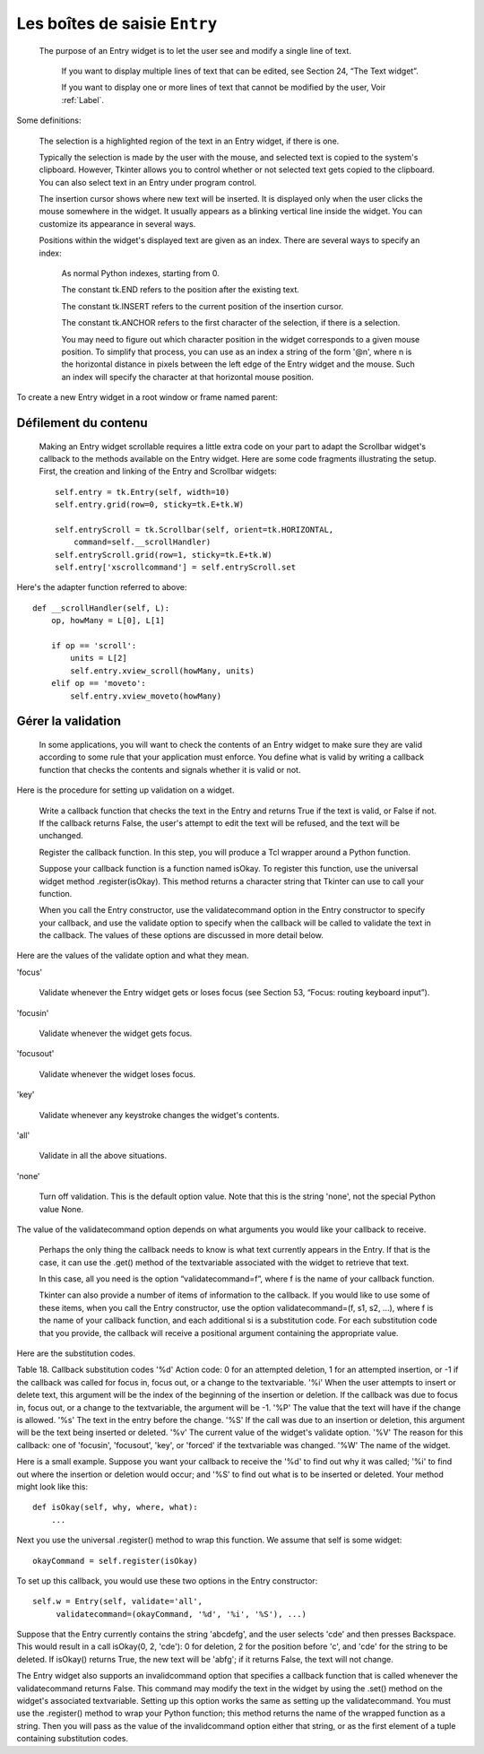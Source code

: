 ******************************
Les boîtes de saisie ``Entry``
******************************

 The purpose of an Entry widget is to let the user see and modify a single line of text.

    If you want to display multiple lines of text that can be edited, see Section 24, “The Text widget”.

    If you want to display one or more lines of text that cannot be modified by the user, Voir :ref:`Label`.

Some definitions:

    The selection is a highlighted region of the text in an Entry widget, if there is one.

    Typically the selection is made by the user with the mouse, and selected text is copied to the system's clipboard. However, Tkinter allows you to control whether or not selected text gets copied to the clipboard. You can also select text in an Entry under program control.

    The insertion cursor shows where new text will be inserted. It is displayed only when the user clicks the mouse somewhere in the widget. It usually appears as a blinking vertical line inside the widget. You can customize its appearance in several ways.

    Positions within the widget's displayed text are given as an index. There are several ways to specify an index:

        As normal Python indexes, starting from 0.

        The constant tk.END refers to the position after the existing text.

        The constant tk.INSERT refers to the current position of the insertion cursor.

        The constant tk.ANCHOR refers to the first character of the selection, if there is a selection.

        You may need to figure out which character position in the widget corresponds to a given mouse position. To simplify that process, you can use as an index a string of the form '@n', where n is the horizontal distance in pixels between the left edge of the Entry widget and the mouse. Such an index will specify the character at that horizontal mouse position. 

To create a new Entry widget in a root window or frame named parent:

.. py:class:: Entry(parent, option, ...)

        This constructor returns the new Entry widget. Options include:

        :arg bg: or background
                The background color inside the entry area. Default is a light gray.
        :arg bd: or borderwidth
                The width of the border around the entry area; Voir :ref:`dimensions`.
                The default is two pixels.
        :arg cursor:
                The cursor used when the mouse is within the entry widget; Voir :ref:`pointeurs`.
        :arg disabledbackground: 
                The background color to be displayed when the widget is in the tk.DISABLED state. For option values, see bg above.
        :arg disabledforeground: 
                The foreground color to be displayed when the widget is in the tk.DISABLED state. For option values, see fg below.
        :arg exportselection: 
                By default, if you select text within an Entry widget, it is automatically exported to the clipboard. To avoid this exportation, use exportselection=0.
        :arg fg: or foreground
                The color used to render the text. Default is black.
        :arg font:
                The font used for text entered in the widget by the user. Voir :ref:`polices`.
        :arg highlightbackground:
                Color of the focus highlight when the widget does not have focus. See Section 52, “Focus: routing keyboard input”.
        :arg highlightcolor:
                Color shown in the focus highlight when the widget has the focus.
        :arg highlightthickness:
                Thickness of the focus highlight.
        :arg insertbackground:
                By default, the insertion cursor (which shows the point within the text where new keyboard input will be inserted) is black. To get a different color of insertion cursor, set insertbackground to any color; Voir :ref:`couleurs`.
        :arg insertborderwidth:
                By default, the insertion cursor is a simple rectangle. You can get the cursor with the tk.RAISED relief effect (Voir :ref:`reliefs`).
                by setting insertborderwidth to the dimension of the 3-d border. If you do, make sure that the insertwidth option is at least twice that value.
        :arg insertofftime:
                By default, the insertion cursor blinks. You can set insertofftime to a value in milliseconds to specify how much time the insertion cursor spends off. Default is 300. If you use insertofftime=0, the insertion cursor won't blink at all.
        :arg insertontime:
                Similar to insertofftime, this option specifies how much time the cursor spends on per blink. Default is 600 (milliseconds).
        :arg insertwidth:
                By default, the insertion cursor is 2 pixels wide. You can adjust this by setting insertwidth to any dimension.
        :arg justify:
                This option controls how the text is justified when the text doesn't fill the widget's width. The value can be tk.LEFT (the default), tk.CENTER, or tk.RIGHT.
        :arg readonlybackground: 
                The background color to be displayed when the widget's state option is 'readonly'.
        :arg relief:
                Selects three-dimensional shading effects around the text entry. Voir :ref:`reliefs`.
                The default is relief=tk.SUNKEN.
        :arg selectbackground:
                The background color to use displaying selected text. Voir :ref:`couleurs`.
        :arg selectborderwidth:
                The width of the border to use around selected text. The default is one pixel.
        :arg selectforeground:
                The foreground (text) color of selected text.
        :arg show:
                Normally, the characters that the user types appear in the entry. To make a “password” entry that echoes each character as an asterisk, set show='*'.
        :arg state:
                Use this option to disable the Entry widget so that the user can't type anything into it. Use state=tk.DISABLED to disable the widget, state=tk.NORMAL to allow user input again. Your program can also find out whether the cursor is currently over the widget by interrogating this option; it will have the value tk.ACTIVE when the mouse is over it. You can also set this option to 'disabled', which is like the tk.DISABLED state, but the contents of the widget can still be selected or copied.
        :arg takefocus:
                By default, the focus will tab through entry widgets. Set this option to 0 to take the widget out of the sequence. For a discussion of focus, see Section 53, “Focus: routing keyboard input”.
        :arg textvariable:
                In order to be able to retrieve the current text from your entry widget, you must set this option to an instance of the StringVar class; see Section 52, “Control variables: the values behind the widgets”. You can retrieve the text using v.get(), or set it using v.set(), where v is the associated control variable.
        :arg validate: 
                You can use this option to set up the widget so that its contents are checked by a validation function at certain times. Voir :ref:`validation`.
        :arg validatecommand: 
                A callback that validates the text of the widget. Voir :ref:`validation`.
        :arg width:
                The size of the entry in characters. The default is 20. For proportional fonts, the physical length of the widget will be based on the average width of a character times the value of the width option.
        :arg xscrollcommand:
                If you expect that users will often enter more text than the onscreen size of the widget, you can link your entry widget to a scrollbar. Set this option to the .set method of the scrollbar. For more information, see Section 10.1, “Scrolling an Entry widget”.

        Methods on Entry objects include:


        .. py:method:: delete(first, last=None)

                Deletes characters from the widget, starting with the one at index first, up to but not including the character at position last. If the second argument is omitted, only the single character at position first is deleted. 

        .. py:method:: get()

                Returns the entry's current text as a string. 

        .. py:method:: icursor(index)

                Set the insertion cursor just before the character at the given index. 

        .. py:method:: index(index)

                Shift the contents of the entry so that the character at the given index is the leftmost visible character. Has no effect if the text fits entirely within the entry. 

        .. py:method:: insert(index, s)

                Inserts string s before the character at the given index. 

        .. py:method:: scan_dragto(x)

                See the scan_mark method below. 

        .. py:method:: scan_mark(x)

                Use this option to set up fast scanning of the contents of the Entry widget that has a scrollbar that supports horizontal scrolling.

                To implement this feature, bind the mouse's button-down event to a handler that calls scan_mark(x), where x is the current mouse x position. Then bind the <Motion> event to a handler that calls scan_dragto(x), where x is the current mouse x position. The scan_dragto method scrolls the contents of the Entry widget continuously at a rate proportional to the horizontal distance between the position at the time of the scan_mark call and the current position. 

        .. py:method:: select_adjust(index)

                This method is used to make sure that the selection includes the character at the specified index. If the selection already includes that character, nothing happens. If not, the selection is expanded from its current position (if any) to include position index. 

        .. py:method:: select_clear()

                Clears the selection. If there isn't currently a selection, has no effect. 

        .. py:method:: select_from(index)

                Sets the tk.ANCHOR index position to the character selected by index, and selects that character. 

        .. py:method:: select_present()

                If there is a selection, returns true, else returns false. 

        .. py:method:: select_range(start, end)

                Sets the selection under program control. Selects the text starting at the start index, up to but not including the character at the end index. The start position must be before the end position.

                To select all the text in an entry widget e, use e.select_range(0, tk.END). 

        .. py:method:: select_to(index)

                Selects all the text from the tk.ANCHOR position up to but not including the character at the given index. 

        .. py:method:: xview(index)

                Same as .xview(). This method is useful in linking the Entry widget to a horizontal scrollbar. Voir :ref:`Défilement`.

        .. py:method:: xview_moveto(f)

                Positions the text in the entry so that the character at position f, relative to the entire text, is positioned at the left edge of the window. The f argument must be in the range [0,1], where 0 means the left end of the text and 1 the right end. 

        .. py:method:: xview_scroll(number, what)

                Used to scroll the entry horizontally. The what argument must be either tk.UNITS, to scroll by character widths, or tk.PAGES, to scroll by chunks the size of the entry widget. The number is positive to scroll left to right, negative to scroll right to left. For example, for an entry widget e, e.xview_scroll(-1, tk.PAGES) would move the text one “page” to the right, and e.xview_scroll(4, tk.UNITS) would move the text four characters to the left. 

.. _Défilement:

Défilement du contenu
=====================

 Making an Entry widget scrollable requires a little extra code on your part to adapt the Scrollbar widget's callback to the methods available on the Entry widget. Here are some code fragments illustrating the setup. First, the creation and linking of the Entry and Scrollbar widgets::

    self.entry = tk.Entry(self, width=10)
    self.entry.grid(row=0, sticky=tk.E+tk.W)

    self.entryScroll = tk.Scrollbar(self, orient=tk.HORIZONTAL,
        command=self.__scrollHandler)
    self.entryScroll.grid(row=1, sticky=tk.E+tk.W)
    self.entry['xscrollcommand'] = self.entryScroll.set

Here's the adapter function referred to above::

    def __scrollHandler(self, L):
        op, howMany = L[0], L[1]

        if op == 'scroll':
            units = L[2]
            self.entry.xview_scroll(howMany, units)
        elif op == 'moveto':
            self.entry.xview_moveto(howMany)



.. _validation:

Gérer la validation
===================

 In some applications, you will want to check the contents of an Entry widget to make sure they are valid according to some rule that your application must enforce. You define what is valid by writing a callback function that checks the contents and signals whether it is valid or not.

Here is the procedure for setting up validation on a widget.

    Write a callback function that checks the text in the Entry and returns True if the text is valid, or False if not. If the callback returns False, the user's attempt to edit the text will be refused, and the text will be unchanged.

    Register the callback function. In this step, you will produce a Tcl wrapper around a Python function.

    Suppose your callback function is a function named isOkay. To register this function, use the universal widget method .register(isOkay). This method returns a character string that Tkinter can use to call your function.

    When you call the Entry constructor, use the validatecommand option in the Entry constructor to specify your callback, and use the validate option to specify when the callback will be called to validate the text in the callback. The values of these options are discussed in more detail below. 

Here are the values of the validate option and what they mean.

'focus'

        Validate whenever the Entry widget gets or loses focus (see Section 53, “Focus: routing keyboard input”). 

'focusin'

        Validate whenever the widget gets focus. 

'focusout'

    Validate whenever the widget loses focus. 

'key'

    Validate whenever any keystroke changes the widget's contents. 

'all'

    Validate in all the above situations. 

'none'

    Turn off validation. This is the default option value. Note that this is the string 'none', not the special Python value None. 

The value of the validatecommand option depends on what arguments you would like your callback to receive.

    Perhaps the only thing the callback needs to know is what text currently appears in the Entry. If that is the case, it can use the .get() method of the textvariable associated with the widget to retrieve that text.

    In this case, all you need is the option “validatecommand=f”, where f is the name of your callback function.

    Tkinter can also provide a number of items of information to the callback. If you would like to use some of these items, when you call the Entry constructor, use the option validatecommand=(f, s1, s2, ...), where f is the name of your callback function, and each additional si is a substitution code. For each substitution code that you provide, the callback will receive a positional argument containing the appropriate value. 

Here are the substitution codes.

Table 18. Callback substitution codes
'%d' 	Action code: 0 for an attempted deletion, 1 for an attempted insertion, or -1 if the callback was called for focus in, focus out, or a change to the textvariable.
'%i' 	When the user attempts to insert or delete text, this argument will be the index of the beginning of the insertion or deletion. If the callback was due to focus in, focus out, or a change to the textvariable, the argument will be -1.
'%P' 	The value that the text will have if the change is allowed.
'%s' 	The text in the entry before the change.
'%S' 	If the call was due to an insertion or deletion, this argument will be the text being inserted or deleted.
'%v' 	The current value of the widget's validate option.
'%V' 	The reason for this callback: one of 'focusin', 'focusout', 'key', or 'forced' if the textvariable was changed.
'%W' 	The name of the widget.

Here is a small example. Suppose you want your callback to receive the '%d' to find out why it was called; '%i' to find out where the insertion or deletion would occur; and '%S' to find out what is to be inserted or deleted. Your method might look like this::

    def isOkay(self, why, where, what):
        ...

Next you use the universal .register() method to wrap this function. We assume that self is some widget::

    okayCommand = self.register(isOkay)

To set up this callback, you would use these two options in the Entry constructor::

    self.w = Entry(self, validate='all',
         validatecommand=(okayCommand, '%d', '%i', '%S'), ...)

Suppose that the Entry currently contains the string 'abcdefg', and the user selects 'cde' and then presses Backspace. This would result in a call isOkay(0, 2, 'cde'): 0 for deletion, 2 for the position before 'c', and 'cde' for the string to be deleted. If isOkay() returns True, the new text will be 'abfg'; if it returns False, the text will not change.

The Entry widget also supports an invalidcommand option that specifies a callback function that is called whenever the validatecommand returns False. This command may modify the text in the widget by using the .set() method on the widget's associated textvariable. Setting up this option works the same as setting up the validatecommand. You must use the .register() method to wrap your Python function; this method returns the name of the wrapped function as a string. Then you will pass as the value of the invalidcommand option either that string, or as the first element of a tuple containing substitution codes. 
